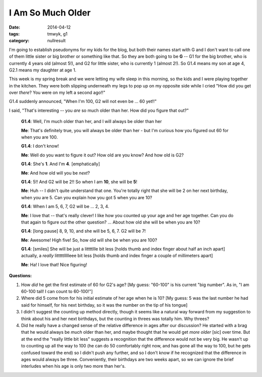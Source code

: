 I Am So Much Older
##################

:date: 2014-04-12
:tags: tmwyk, g1 
:category: nullresult


I'm going to establish pseudonyms for my kids for the blog, but both their names start with G and I don't want to call one of them little sister or big brother or something like that.  So they are both going to be **G**  -- G1 for the big brother, who is currently 4 years old (almost 5!), and G2 for little sister, who is currently 1 (almost 2!).  So G1.4 means my son at age 4, G2.1 means my daughter at age 1.

This week is my spring break and we were letting my wife sleep in this morning, so the kids and I were playing together in the kitchen.  They were both slipping underneath my legs to pop up on my opposite side while I cried "How did you get over *there*?  You were on my left a second ago!!"

G1.4 suddenly announced, "When I'm 100, G2 will not even be ... 60 yet!!"

I said, "That's interesting -- you *are* so much older than her.  How did you figure that out?"

    **G1.4**: Well, I'm much older than her, and I will always be older than her

    **Me**: That's definitely true, you will always be older than her - but I'm curious how you figured out 60 for when you are 100.

    **G1.4**: I don't know!

    **Me**: Well do you want to figure it out?  How old are you know?  And how old is G2?

    **G1.4**: She's **1**.  And I'm **4**.  [emphatically]

    **Me**: And how old will you be *next*?

    **G1.4**:  5!!  And G2 will be 2!!  So when I am **10**, she will be **5**!

    **Me**: Huh -- I didn't quite understand that one.  You're totally right that she will be 2 on her next birthday, when you are 5.  Can you explain how you got 5 when you are 10?


    **G1.4**: When I am 5, 6, 7, G2 will be ... 2, 3, 4.

    **Me**: I love that -- that's really clever!  I like how you counted up your age and her age together.  Can you do that again to figure out the other question?  ... About how old she will be when you are 10?

    **G1.4**: [long pause] 8, 9, 10, and she will be 5, 6, 7.  G2 will be 7!

    **Me**: Awesome!  High five!  So, how old will she be when you are 100? 

    **G1.4**: [smiles] She will be just a littttllle bit less [holds thumb and index finger about half an inch apart] actually, a *really* litttttllllleee bit less [holds thumb and index finger a couple of millimeters apart]

    **Me**: Ha!  I love that! Nice figuring!



**Questions:**

1. How *did* he get the first estimate of 60 for G2's age? [My guess: "60-100" is his current "big number".  As in, "I am 60-100 tall!  I can count to 60-100!"]

2. Where did 5 come from for his initial estimate of her age when he is 10?  [My guess: 5 was the last number he had said for himself, for his next birthday, so it was the number on the tip of his tongue]

3. I didn't suggest the counting up method directly, though it seems like a natural way forward from my suggestion to think about his and her next birthdays, but the counting in threes was totally him.  Why threes?

4. Did he really have a changed sense of the relative difference in ages after our discussion?  He started with a brag that he would always be *much* older than her, and maybe thought that he would get *more older* [sic] over time.  But at the end the "really little bit less" suggests a recognition that the difference would not be very big.  He wasn't up to counting up all the way to 100 (he can do 50 comfortably right now, and has gone all the way to 100, but he gets confused toward the end) so I didn't push any further, and so I don't know if he recognized that the difference in ages would always be three.  Conveniently, their birthdays are two weeks apart, so we can ignore the brief interludes when his age is only two more than her's. 



